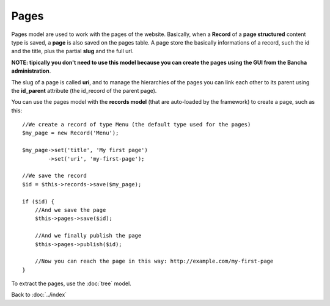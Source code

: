 =====
Pages
=====

Pages model are used to work with the pages of the website. Basically, when a **Record** of a **page structured** content type is saved, a **page** is also saved on the pages table. A page store the basically informations of a record, such the id and the title, plus the partial **slug** and the full url.

**NOTE: tipically you don't need to use this model because you can create the pages using the GUI from the Bancha administration**.

The slug of a page is called **uri**, and to manage the hierarchies of the pages you can link each other to its parent using the **id_parent** attribute (the id_record of the parent page).

You can use the pages model with the **records model** (that are auto-loaded by the framework) to create a page, such as this::

    //We create a record of type Menu (the default type used for the pages)
    $my_page = new Record('Menu');

    $my_page->set('title', 'My first page')
            ->set('uri', 'my-first-page');

    //We save the record
    $id = $this->records->save($my_page);

    if ($id) {
        //And we save the page
    	$this->pages->save($id);

    	//And we finally publish the page
    	$this->pages->publish($id);

    	//Now you can reach the page in this way: http://example.com/my-first-page
    }

To extract the pages, use the :doc:`tree` model.

Back to :doc:`../index`